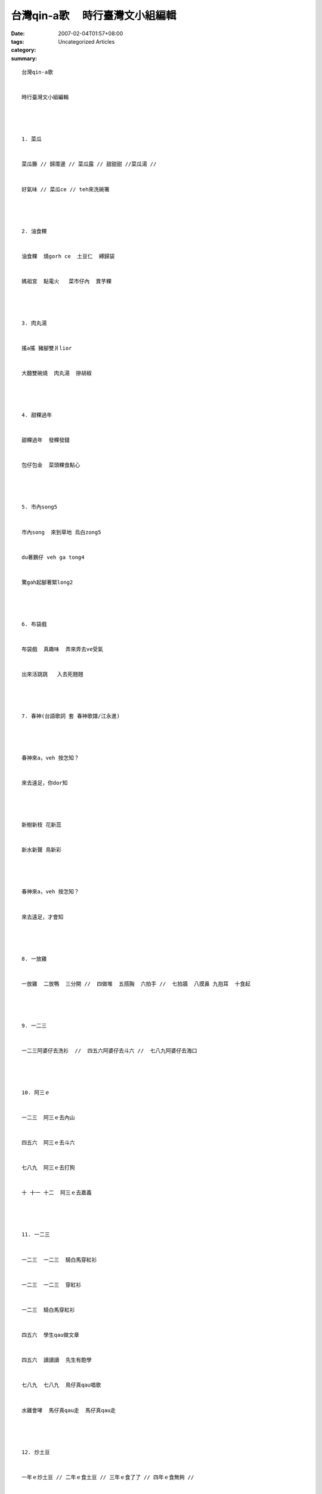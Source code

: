 台灣qin-a歌 　時行臺灣文小組編輯
#############################################

:date: 2007-02-04T01:57+08:00
:tags: 
:category: Uncategorized Articles
:summary: 


:: 

  台灣qin-a歌


  時行臺灣文小組編輯




  1. 菜瓜


  菜瓜籐 // 歸厝邊 // 菜瓜露 // 甜甜甜 //菜瓜湯 //


  好氣味 // 菜瓜ce // teh來洗碗箸




  2. 油食粿


  油食粿  燒gorh ce  土豆仁  縛歸袋


  媽祖宮  點電火   菜市仔內  賣芋粿




  3. 肉丸湯


  搖a搖 豬腳雙爿lior


  大麵雙碗燒  肉丸湯  摻胡椒




  4. 甜粿過年


  甜粿過年  發粿發錢


  包仔包金  菜頭粿食點心




  5. 市內song5


  市內song  來到草地 烏白zong5


  du著鵝仔 veh ga tong4


  驚gah起腳著緊long2




  6. 布袋戲


  布袋戲  真趣味  弄來弄去ve受氣


  出來活跳跳   入去死翹翹




  7. 春神(台語歌詞 套 春神歌譜/江永進)




  春神來a，veh 按怎知？


  來去遠足，你dor知




  新樹新枝 花新蕊


  新水新聲 鳥新彩




  春神來a，veh 按怎知？


  來去遠足，才會知




  8. 一放雞


  一放雞  二放鴨  三分開 //  四做堆  五搭胸  六拍手 //  七拍牆  八摸鼻 九抱耳  十食起




  9. 一二三


  一二三阿婆仔去洗衫  //  四五六阿婆仔去斗六 //  七八九阿婆仔去海口




  10. 阿三ｅ


  一二三  阿三ｅ去內山


  四五六  阿三ｅ去斗六


  七八九  阿三ｅ去打狗


  十 十一 十二  阿三ｅ去嘉義




  11. 一二三


  一二三  一二三  騎白馬穿紅衫


  一二三  一二三  穿紅衫


  一二三  騎白馬穿紅衫


  四五六  學生qau做文章


  四五六  讀讀讀  先生有飽學


  七八九  七八九  鳥仔真qau唱歌


  水雞會哮  馬仔真qau走  馬仔真qau走




  12. 炒土豆


  一年ｅ炒土豆 // 二年ｅ食土豆 // 三年ｅ食了了 // 四年ｅ食無夠 //


  五年ｅ閣再炒 // 六年ｅ食夠飽




  13. 小學生


  一年ｅ悾悾  //  二年ｅ孫悟空  //  三年ｅ吐劍光


  四年ｅ膨風  //  五年ｅ上帝公  //  六年ｅ閻羅王




  14. 十二生相


  一鼠     二牛     三虎     四兔     五龍    六蛇


  七馬     八羊     九猴     十雞   十一狗   十二豬




  15. 正月正


  正月正   請囝婿   入大廳


  二月二   我哥哥   你小弟


  三月三   褪棉裘   穿短衫


  四月四   桃仔來   李仔去


  五月五   龍船鼓   行水路


  六月六   踏水車   拍ga-la(魚名)


  七月七   龍眼烏   石榴裂(bit)


  八月八   牽豆籐   挽豆挾


  九月九   風吹滿天哮


  十月十   冬瓜糖落層盒(can-ah/糖盒)


  十一月   家家人搓圓   家家人搓圓


  十二月   炊粿過新年   過新年




  16. 植物


  a. 吊燈仔花 / 燈籠仔花 / 籃仔花  / 朱瑾


  (1).吊燈仔花


  花牆欉  花蕊紅  開花二十一


  二五六  二五七  二八二九三十一


  (2). 燈籠仔花


  燈籠仔花  包燈火  燈火心包外濟  包一條  提來掛耳勾 提來dau鼻頭


  (3).籃仔花


  籃仔花 開幾蕊  //  開兩蕊  //  一蕊落di田  一蕊落di水




  b.檳榔樹


  檳榔樹  guan-guan-guan  金孫  金囝 中狀元


  檳榔花  白白白  di風中搖搖leh 搖leh 若像雪




  c. 龍眼干


  龍眼干  三兩半  //  你點燈  阮來看  // 看啥麼  看新娘


  新娘入門 捧龍眼干 veh去看da官




  17. 豬毛烏


  豬毛烏  豬毛粗  嘴食pun  腳踏土




  18. 豬毛白


  豬毛白 豬尾短  嘴流nua  veh看豬


  dor位看  愛看豬  有時愛上高速公路看




  19. 海和尚(一種蟹)


  海和尚  無頭毛


  身驅白白  褪光光


  veh ga掠  真qau 鑽


  seh leh seh leh一直轉




  20. 紅目睭


  紅目睭  白皮毛


  兔仔囝  面貌好


  後腳長gorh大 前腳短gorh細


  行著路  跳一下


  gorh跳一下  gorh再跳一下


  真古錐  真古錐
















  -----
  more


`Original Post on Pixnet <http://daiqi007.pixnet.net/blog/post/9285420>`_
